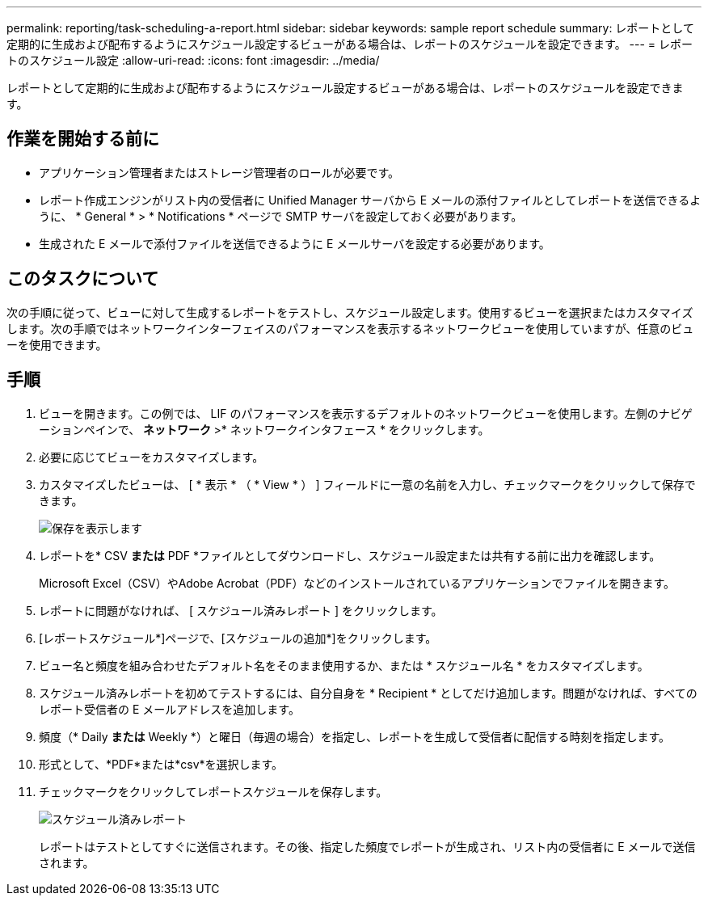 ---
permalink: reporting/task-scheduling-a-report.html 
sidebar: sidebar 
keywords: sample report schedule 
summary: レポートとして定期的に生成および配布するようにスケジュール設定するビューがある場合は、レポートのスケジュールを設定できます。 
---
= レポートのスケジュール設定
:allow-uri-read: 
:icons: font
:imagesdir: ../media/


[role="lead"]
レポートとして定期的に生成および配布するようにスケジュール設定するビューがある場合は、レポートのスケジュールを設定できます。



== 作業を開始する前に

* アプリケーション管理者またはストレージ管理者のロールが必要です。
* レポート作成エンジンがリスト内の受信者に Unified Manager サーバから E メールの添付ファイルとしてレポートを送信できるように、 * General * > * Notifications * ページで SMTP サーバを設定しておく必要があります。
* 生成された E メールで添付ファイルを送信できるように E メールサーバを設定する必要があります。




== このタスクについて

次の手順に従って、ビューに対して生成するレポートをテストし、スケジュール設定します。使用するビューを選択またはカスタマイズします。次の手順ではネットワークインターフェイスのパフォーマンスを表示するネットワークビューを使用していますが、任意のビューを使用できます。



== 手順

. ビューを開きます。この例では、 LIF のパフォーマンスを表示するデフォルトのネットワークビューを使用します。左側のナビゲーションペインで、 ** ネットワーク **>* ネットワークインタフェース * をクリックします。
. 必要に応じてビューをカスタマイズします。
. カスタマイズしたビューは、 [ * 表示 * （ * View * ） ] フィールドに一意の名前を入力し、チェックマークをクリックして保存できます。
+
image::../media/view-save.gif[保存を表示します]

. レポートを* CSV *または* PDF *ファイルとしてダウンロードし、スケジュール設定または共有する前に出力を確認します。
+
Microsoft Excel（CSV）やAdobe Acrobat（PDF）などのインストールされているアプリケーションでファイルを開きます。

. レポートに問題がなければ、 [ スケジュール済みレポート ] をクリックします。
. [レポートスケジュール*]ページで、[スケジュールの追加*]をクリックします。
. ビュー名と頻度を組み合わせたデフォルト名をそのまま使用するか、または * スケジュール名 * をカスタマイズします。
. スケジュール済みレポートを初めてテストするには、自分自身を * Recipient * としてだけ追加します。問題がなければ、すべてのレポート受信者の E メールアドレスを追加します。
. 頻度（* Daily *または* Weekly *）と曜日（毎週の場合）を指定し、レポートを生成して受信者に配信する時刻を指定します。
. 形式として、*PDF*または*csv*を選択します。
. チェックマークをクリックしてレポートスケジュールを保存します。
+
image::../media/scheduled-reports.gif[スケジュール済みレポート]

+
レポートはテストとしてすぐに送信されます。その後、指定した頻度でレポートが生成され、リスト内の受信者に E メールで送信されます。


